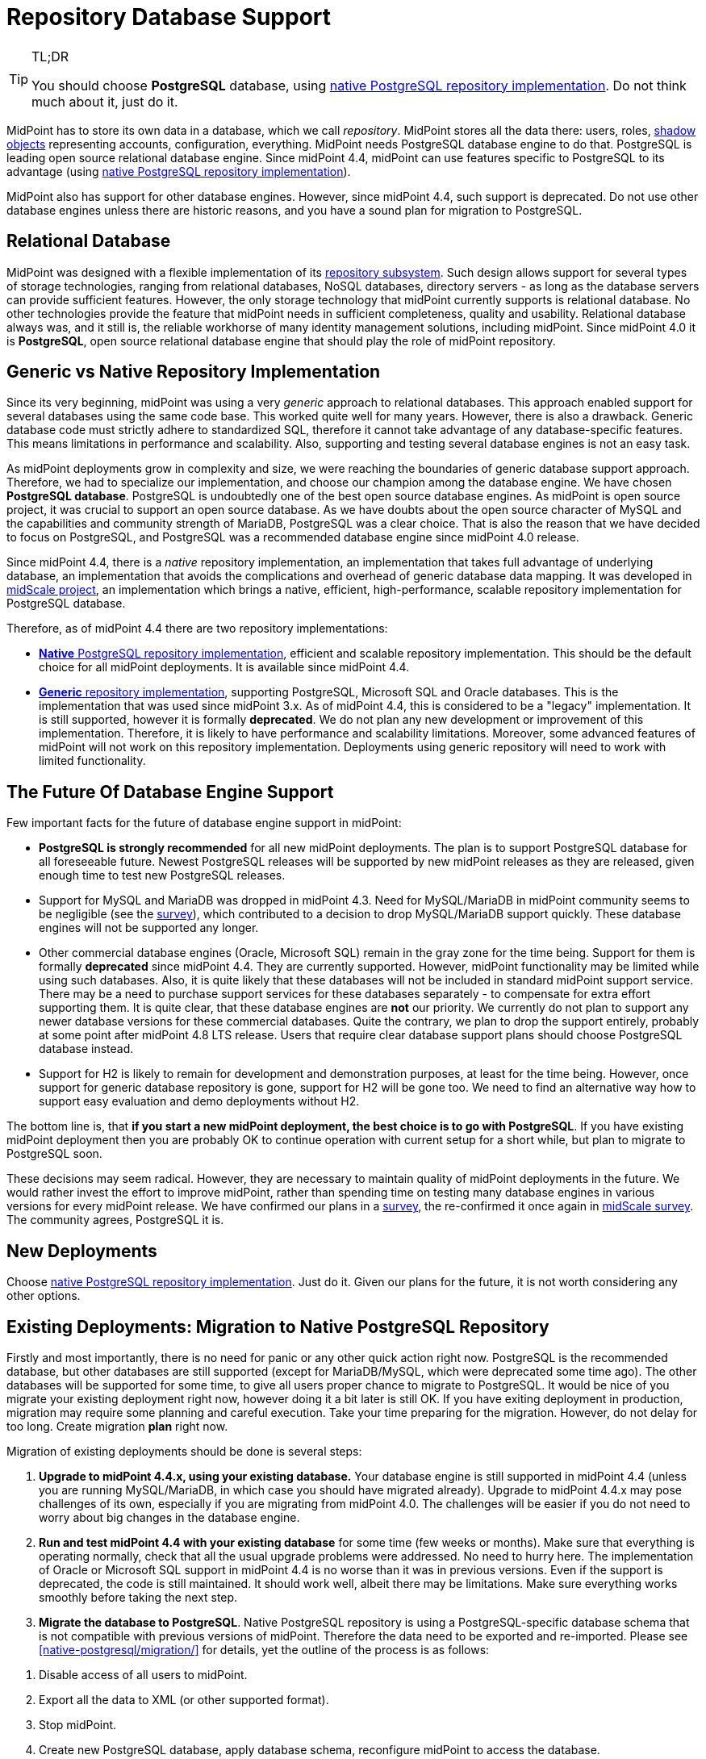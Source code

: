 = Repository Database Support
:page-wiki-name: Repository Database Support
:page-wiki-id: 48824405
:page-wiki-metadata-create-user: semancik
:page-wiki-metadata-create-date: 2020-03-19T16:50:29.365+01:00
:page-wiki-metadata-modify-user: semancik
:page-wiki-metadata-modify-date: 2021-04-06T14:16:35.663+02:00
:page-midpoint-feature: true
:page-upkeep-status: yellow
:page-display-order: 20
:page-toc: top

[TIP]
.TL;DR
====
You should choose *PostgreSQL* database, using xref:native-postgresql/[native PostgreSQL repository implementation].
Do not think much about it, just do it.
====

MidPoint has to store its own data in a database, which we call _repository_.
MidPoint stores all the data there: users, roles, xref:/midpoint/reference/v1/resources/shadow/[shadow objects] representing accounts, configuration, everything.
MidPoint needs PostgreSQL database engine to do that.
PostgreSQL is leading open source relational database engine.
Since midPoint 4.4, midPoint can use features specific to PostgreSQL to its advantage (using xref:native-postgresql/[native PostgreSQL repository implementation]).

MidPoint also has support for other database engines.
However, since midPoint 4.4, such support is deprecated.
Do not use other database engines unless there are historic reasons, and you have a sound plan for migration to PostgreSQL.

== Relational Database

MidPoint was designed with a flexible implementation of its xref:/midpoint/architecture/archive/subsystems/repo/[repository subsystem].
Such design allows support for several types of storage technologies, ranging from relational databases, NoSQL databases, directory servers - as long as the database servers can provide sufficient features.
However, the only storage technology that midPoint currently supports is relational database.
No other technologies provide the feature that midPoint needs in sufficient completeness, quality and usability.
Relational database always was, and it still is, the reliable workhorse of many identity management solutions, including midPoint.
Since midPoint 4.0 it is *PostgreSQL*, open source relational database engine that should play the role of midPoint repository.

== Generic vs Native Repository Implementation

Since its very beginning, midPoint was using a very _generic_ approach to relational databases.
This approach enabled support for several databases using the same code base.
This worked quite well for many years.
However, there is also a drawback.
Generic database code must strictly adhere to standardized SQL, therefore it cannot take advantage of any database-specific features.
This means limitations in performance and scalability.
Also, supporting and testing several database engines is not an easy task.

As midPoint deployments grow in complexity and size, we were reaching the boundaries of generic database support approach.
Therefore, we had to specialize our implementation, and choose our champion among the database engine.
We have chosen *PostgreSQL database*.
PostgreSQL is undoubtedly one of the best open source database engines.
As midPoint is open source project, it was crucial to support an open source database.
As we have doubts about the open source character of MySQL and the capabilities and community strength of MariaDB, PostgreSQL was a clear choice.
That is also the reason that we have decided to focus on PostgreSQL, and PostgreSQL was a recommended database engine since midPoint 4.0 release.

Since midPoint 4.4, there is a _native_ repository implementation, an implementation that takes full advantage of underlying database, an implementation that avoids the complications and overhead of generic database data mapping.
It was developed in xref:/midpoint/projects/midscale/[midScale project], an implementation which brings a native, efficient, high-performance, scalable repository implementation for PostgreSQL database.

Therefore, as of midPoint 4.4 there are two repository implementations:

* xref:native-postgresql/[*Native* PostgreSQL repository implementation], efficient and scalable repository implementation.
This should be the default choice for all midPoint deployments.
It is available since midPoint 4.4.

* xref:generic/[*Generic* repository implementation], supporting PostgreSQL, Microsoft SQL and Oracle databases.
This is the implementation that was used since midPoint 3.x.
As of midPoint 4.4, this is considered to be a "legacy" implementation.
It is still supported, however it is formally *deprecated*.
We do not plan any new development or improvement of this implementation.
Therefore, it is likely to have performance and scalability limitations.
Moreover, some advanced features of midPoint will not work on this repository implementation.
Deployments using generic repository will need to work with limited functionality.

== The Future Of Database Engine Support

Few important facts for the future of database engine support in midPoint:

* *PostgreSQL is strongly recommended* for all new midPoint deployments.
The plan is to support PostgreSQL database for all foreseeable future.
Newest PostgreSQL releases will be supported by new midPoint releases as they are released, given enough time to test new PostgreSQL releases.

* Support for MySQL and MariaDB was dropped in midPoint 4.3.
Need for MySQL/MariaDB in midPoint community seems to be negligible (see the xref:/midpoint/projects/midscale/survey/[survey]), which contributed to a decision to drop MySQL/MariaDB support quickly.
These database engines will not be supported any longer.

* Other commercial database engines (Oracle, Microsoft SQL) remain in the gray zone for the time being.
Support for them is formally *deprecated* since midPoint 4.4.
They are currently supported.
However, midPoint functionality may be limited while using such databases.
Also, it is quite likely that these databases will not be included in standard midPoint support service.
There may be a need to purchase support services for these databases separately - to compensate for extra effort supporting them.
It is quite clear, that these database engines are *not* our priority.
We currently do not plan to support any newer database versions for these commercial databases.
Quite the contrary, we plan to drop the support entirely, probably at some point after midPoint 4.8 LTS release.
Users that require clear database support plans should choose PostgreSQL database instead.

* Support for H2 is likely to remain for development and demonstration purposes, at least for the time being.
However, once support for generic database repository is gone, support for H2 will be gone too.
We need to find an alternative way how to support easy evaluation and demo deployments without H2.

The bottom line is, that *if you start a new midPoint deployment, the best choice is to go with PostgreSQL*.
If you have existing midPoint deployment then you are probably OK to continue operation with current setup for a short while, but plan to migrate to PostgreSQL soon.

These decisions may seem radical.
However, they are necessary to maintain quality of midPoint deployments in the future.
We would rather invest the effort to improve midPoint, rather than spending time on testing many database engines in various versions for every midPoint release.
We have confirmed our plans in a xref:/midpoint/projects/midscale/survey/[survey], the re-confirmed it once again in xref:/midpoint/projects/midscale/survey/[midScale survey].
The community agrees, PostgreSQL it is.

== New Deployments

Choose xref:native-postgresql/[native PostgreSQL repository implementation].
Just do it.
Given our plans for the future, it is not worth considering any other options.

== Existing Deployments: Migration to Native PostgreSQL Repository

Firstly and most importantly, there is no need for panic or any other quick action right now.
PostgreSQL is the recommended database, but other databases are still supported (except for MariaDB/MySQL, which were deprecated some time ago).
The other databases will be supported for some time, to give all users proper chance to migrate to PostgreSQL.
It would be nice of you migrate your existing deployment right now, however doing it a bit later is still OK.
If you have exiting deployment in production, migration may require some planning and careful execution.
Take your time preparing for the migration.
However, do not delay for too long.
Create migration *plan* right now.

Migration of existing deployments should be done is several steps:

. *Upgrade to midPoint 4.4.x, using your existing database.*
Your database engine is still supported in midPoint 4.4 (unless you are running MySQL/MariaDB, in which case you should have migrated already).
Upgrade to midPoint 4.4.x may pose challenges of its own, especially if you are migrating from midPoint 4.0.
The challenges will be easier if you do not need to worry about big changes in the database engine.

. *Run and test midPoint 4.4 with your existing database* for some time (few weeks or months).
Make sure that everything is operating normally, check that all the usual upgrade problems were addressed.
No need to hurry here.
The implementation of Oracle or Microsoft SQL support in midPoint 4.4 is no worse than it was in previous versions.
Even if the support is deprecated, the code is still maintained.
It should work well, albeit there may be limitations.
Make sure everything works smoothly before taking the next step.

. *Migrate the database to PostgreSQL*.
Native PostgreSQL repository is using a PostgreSQL-specific database schema that is not compatible with previous versions of midPoint.
Therefore the data need to be exported and re-imported.
Please see xref:native-postgresql/migration/[] for details, yet the outline of the process is as follows:

[arabic]
.. Disable access of all users to midPoint.

.. Export all the data to XML (or other supported format).

.. Stop midPoint.

.. Create new PostgreSQL database, apply database schema, reconfigure midPoint to access the database.

.. Import data from the XML export (e.g. using xref:/midpoint/reference/v1/deployment/ninja/[ninja]).

.. Start midPoint, test it.

The native PostgreSQL repository has a completely new database schema, designed to take full advantage of PostgreSQL capabilities.
This database schema is not compatible with the database schema for the old generic repository.
Therefore, full data migration is needed for any conversion from (old) generic repository implementation to (new) native repository implementation.
This migration is needed even for migrating data from existing (generic) PostgreSQL deployments to the new (native) PostgreSQL repository, as the database schemas are not compatible.

Please see xref:native-postgresql/migration/[] for details.

== Support Services For Database Engines

MidPoint is using database for its data store.
MidPoint _needs_ database engine, but it does not _include_ database engine.
Database is installed, configured and managed separately from midPoint.
The database engine is *not* considered to be part of midPoint.
Therefore the database engine itself is not included in Evolveum support for midPoint.

Evolveum will make reasonable effort to make sure that midPoint works well with the databases.
We are testing midPoint with all supported databases, using various versions and configurations.
We are trying to make sure that midPoint works with the common database engines in common configurations.
We will fix the bugs in midPoint database-related code as part of our support problems.
In some cases we will also make work-arounds for some frequent and annoying database issues, although such decisions are made on case-by-case basis.
Our responsibility is to make sure that midPoint side of midPoint-database interface works well.

However, deployment, configuration and maintenance of the database engine itself is not our responsibility.
You have to install the database engine yourself.
You have to configure it.
We may have some recommendations for you, but database configuration is your responsibility.
There are lots of variables here, single-node databases, clustered databases, many performance and availability trade-offs.
Those depend on your environment, your requirements and workloads.
We cannot possibly make such decisions for you.
We provide database schema that midPoint needs.
But fine-tuning of the database engine is up to you.
There are small deployments and big deployments, each of them may have different database tuning requirements.
For example, audit table may work with default setting in a small deployment that cleans up audit records after few months.
But a large deployments that keeps audit records for years will need a very specific solution for storing audit data.
Such solution is your responsibility.

Also, we will not fix the bugs in database engine.
We will recommend specific version of database engine, but we are not distributing or maintaining the database engine itself.
If midPoint does not work and the problem is a bug in the database, the solution will be to fix the bug in the database.
Making sure that the bug is fixed is your responsibility.
You should have a means to do it.
This is usually a support contract with the database vendor or in-house capability.

From a practical perspective, midPoint works well with recent versions of PostgreSQL in usual configurations.
Most of our testing is based on this configuration.
Small midPoint deployment that are not performance-sensitive can probably operate without any problems even without any special support coverage for the database engine, just making sure that the database engine is properly maintained.
Larger midPoint deployments will surely benefit from a dedicated PostgreSQL support.
Such support contract can surely be consolidated with other applications in your organizations that are using PostgreSQL, and it is also a great way how to support PostgreSQL project.
Therefore, we always recommend purchasing a support for PostgreSQL database if you can afford it.

As for commercial and semi-commercial database (Oracle, MS SQL) we always strongly recommend purchasing a support contract for database engine if you insist on using such database.
However, perhaps the best strategy would be to migrate to PostgreSQL as soon as possible.


== Clusters and Cloud

Generally speaking, midPoint is supported in clustered database environments.
Simply speaking: if midPoint works for you with a single-node database, then it will be most likely work for you also in when deployed with database cluster.
However, there are limitations:

* Only environments that support full consistency guarantees are supported.
Which means, that midPoint can only work for clustered configurations that can provide full ACID consistency and that are also configured to provide such guarantees.
MidPoint will not work in environments with read-only replicas, environments that provide eventual consistency or any weaker consistency guarantees.

* Proper configuration of database clusters is a complex task that often involves trade-offs.
For example clusters built for high availability and robustness may increase data maintenance overhead, and it may result in lower overall performance.
Analysis, design, proper configuration and maintenance of database clusters is your responsibility.
Evolveum support will not resolve issues that are caused by inappropriate design or configuration of database clusters.
It is unrealistic to expect that midPoint will be highly available or more performant just because it runs on a database cluster.
The cluster has to be properly designed and configured to satisfy specific needs of each deployment.

* Database clusters may be configured in a variety of ways.
Even a small configuration or tuning changes may cause issues.
Even though midPoint is tested in a variety of database configurations during development, it is unrealistic to expect that it can be tested for every combination of database engine, versions, configurations and clustering topologies.
If you happen to experience an issue with midPoint operation, we have to reproduce the issue in order to have any realistic chance to fix it.
Some issues can be reproduced in our testing environment.
However, presence of database clustering makes reproduction of issues much harder.
Therefore, please be prepared that Evolveum team may request access to your testing environment where the issue can be reproduced in order to diagnose and fix an issue.

== See Also

* xref:native-postgresql/[]

* xref:generic/[]

* xref:native-postgresql/migration/[]
